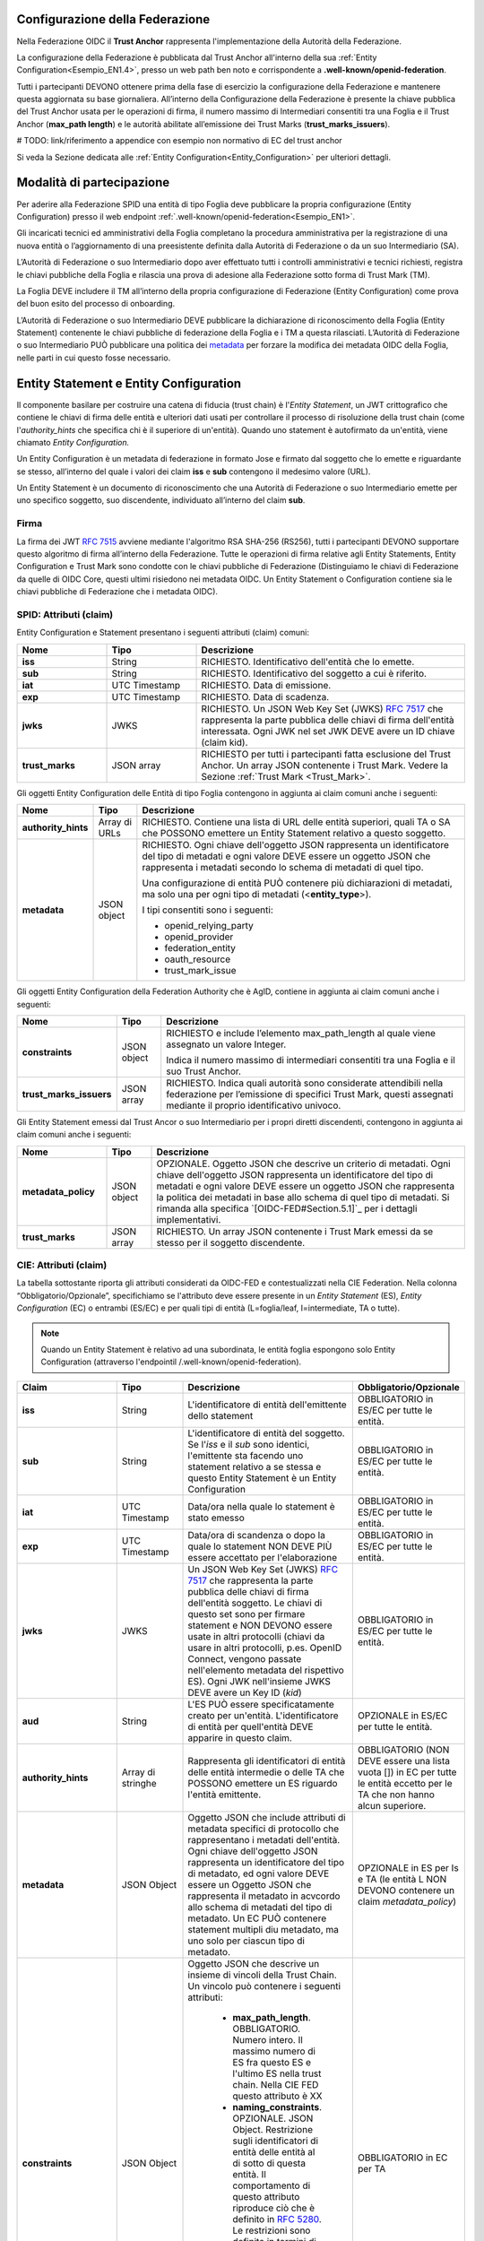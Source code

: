 Configurazione della Federazione
--------------------------------

Nella Federazione OIDC il **Trust Anchor** rappresenta l'implementazione della Autorità della Federazione.

La configurazione della Federazione è pubblicata dal Trust Anchor all'interno della sua :ref:`Entity Configuration<Esempio_EN1.4>`, presso un web path ben noto e corrispondente a **.well-known/openid-federation**.

Tutti i partecipanti DEVONO ottenere prima della fase di esercizio la configurazione della Federazione e mantenere questa aggiornata su base giornaliera. All’interno della Configurazione della Federazione è presente la chiave pubblica del Trust Anchor usata per le operazioni di firma, il numero massimo di Intermediari consentiti tra una Foglia e il Trust Anchor (**max_path length**) e le autorità abilitate all’emissione dei Trust Marks (**trust_marks_issuers**).


# TODO: link/riferimento a appendice con esempio non normativo di EC del trust anchor


Si veda la Sezione dedicata alle :ref:`Entity Configuration<Entity_Configuration>` per ulteriori dettagli.


Modalità di partecipazione
--------------------------

Per aderire alla Federazione SPID una entità di tipo Foglia deve pubblicare la propria configurazione (Entity Configuration) presso il web endpoint :ref:`.well-known/openid-federation<Esempio_EN1>`.

Gli incaricati tecnici ed amministrativi della Foglia completano la procedura amministrativa per la registrazione di una nuova entità o l’aggiornamento di una preesistente definita dalla Autorità di Federazione o da un suo Intermediario (SA).

L’Autorità di Federazione o suo Intermediario dopo aver effettuato tutti i controlli amministrativi e tecnici richiesti, registra le chiavi pubbliche della Foglia e rilascia una prova di adesione alla Federazione sotto forma di Trust Mark (TM).

La Foglia DEVE includere il TM all’interno della propria configurazione di Federazione (Entity Configuration) come prova del buon esito del processo di onboarding. 

L’Autorità di Federazione o suo Intermediario DEVE pubblicare la dichiarazione di riconoscimento della Foglia (Entity Statement) contenente le chiavi pubbliche di federazione della Foglia e i TM a questa rilasciati. L’Autorità di Federazione o suo Intermediario PUÒ pubblicare una politica dei `metadata <https://openid.net/specs/openid-connect-federation-1_0.html#rfc.section.5.1>`_ per forzare la modifica dei metadata OIDC della Foglia, nelle parti in cui questo fosse necessario.


.. _Entity_Configuration:

Entity Statement e Entity Configuration
---------------------------------------

Il componente basilare per costruire una catena di fiducia (trust chain) è l'*Entity Statement*, un JWT crittografico che contiene 
le chiavi di firma delle entità e ulteriori dati usati per controllare il processo di risoluzione della trust chain (come l'*authority_hints* che specifica chi è il superiore di un'entità). Quando uno statement è autofirmato da un'entità, viene chiamato *Entity Configuration.*

Un Entity Configuration è un metadata di federazione in formato Jose e firmato dal soggetto che lo emette e riguardante se stesso, all’interno del quale i valori dei claim **iss** e **sub** contengono il medesimo valore (URL).

Un Entity Statement è un documento di riconoscimento che una Autorità di Federazione o suo Intermediario emette per uno specifico soggetto, suo discendente, individuato all’interno del claim **sub**.


Firma
+++++

La firma dei JWT :rfc:`7515` avviene mediante l'algoritmo RSA SHA-256 (RS256), tutti i partecipanti DEVONO supportare questo algoritmo di firma all’interno della Federazione. Tutte le operazioni di firma relative agli Entity Statements, Entity Configuration e Trust Mark sono condotte con le chiavi pubbliche di Federazione (Distinguiamo le chiavi di Federazione da quelle di OIDC Core, questi ultimi risiedono nei metadata OIDC. Un Entity Statement o Configuration contiene sia le chiavi pubbliche di Federazione che i metadata OIDC).


SPID: Attributi (claim)
+++++++++++++++++++++++

Entity Configuration e Statement presentano i seguenti attributi (claim) comuni:

.. list-table::
    :widths: 20 20 60
    :header-rows: 1

    * - **Nome**
      - **Tipo**
      - **Descrizione**
    * - **iss**
      - String
      - RICHIESTO. Identificativo dell'entità che lo emette. 
    * - **sub**
      - String
      - RICHIESTO. Identificativo del soggetto a cui è riferito. 
    * - **iat**
      - UTC Timestamp
      - RICHIESTO. Data di emissione. 
    * - **exp**
      - UTC Timestamp
      - RICHIESTO. Data di scadenza.
    * - **jwks**
      - JWKS
      - RICHIESTO. Un JSON Web Key Set (JWKS) :rfc:`7517` che rappresenta la parte pubblica delle chiavi di firma dell'entità interessata. Ogni JWK nel set JWK DEVE avere un ID chiave (claim kid).
    * - **trust_marks**
      - JSON array
      - RICHIESTO per tutti i partecipanti fatta esclusione del Trust Anchor. Un array JSON contenente i Trust Mark. Vedere la Sezione :ref:`Trust Mark <Trust_Mark>`.



Gli oggetti Entity Configuration delle Entità di tipo Foglia contengono in aggiunta ai claim comuni anche i seguenti:

.. list-table::
    :widths: 10 10 80
    :header-rows: 1

    * - **Nome**
      - **Tipo**
      - **Descrizione**
    * - **authority_hints**
      - Array di URLs
      - RICHIESTO. Contiene una lista di URL delle entità superiori, quali TA o SA che POSSONO emettere un Entity Statement relativo a questo soggetto. 
    * - **metadata**
      - JSON object
      - RICHIESTO. Ogni chiave dell'oggetto JSON rappresenta un identificatore del tipo di metadati e ogni valore DEVE essere un oggetto JSON che rappresenta i metadati secondo lo schema di metadati di quel tipo. 

        Una configurazione di entità PUÒ contenere più dichiarazioni di metadati, ma solo una per ogni tipo di metadati (<**entity_type**>). 

        I tipi consentiti sono i seguenti:

        - openid_relying_party
        - openid_provider
        - federation_entity
        - oauth_resource
        - trust_mark_issue
 

Gli oggetti Entity Configuration della Federation Authority che è AgID, contiene in aggiunta ai claim comuni anche i seguenti:

.. list-table::
    :widths: 20 10 70
    :header-rows: 1

    * - **Nome**
      - **Tipo**
      - **Descrizione**
    * - **constraints**
      - JSON object
      - RICHIESTO e include l’elemento max_path_length al quale viene assegnato un valore Integer. 
        
        Indica il numero massimo di intermediari consentiti tra una Foglia e il suo Trust Anchor.
    * - **trust_marks_issuers**
      - JSON array
      - RICHIESTO. Indica quali autorità sono considerate attendibili nella federazione per l’emissione di specifici Trust Mark, questi assegnati mediante il proprio identificativo univoco.


Gli Entity Statement emessi dal Trust Ancor o suo Intermediario per i propri diretti discendenti, contengono in aggiunta ai claim comuni anche i seguenti:

.. list-table::
    :widths: 20 10 70
    :header-rows: 1

    * - **Nome**
      - **Tipo**
      - **Descrizione**
    * - **metadata_policy**
      - JSON object
      - OPZIONALE. Oggetto JSON che descrive un criterio di metadati. Ogni chiave dell'oggetto JSON rappresenta un identificatore del tipo di metadati e ogni valore DEVE essere un oggetto JSON che rappresenta la politica dei metadati in base allo schema di quel tipo di metadati. Si rimanda alla specifica `[OIDC-FED#Section.5.1]`_ per i dettagli implementativi.
    * - **trust_marks**
      - JSON array
      - RICHIESTO. Un array JSON contenente i Trust Mark emessi da se stesso per il soggetto discendente.


CIE: Attributi (claim)
++++++++++++++++++++++

La tabella sottostante riporta gli attributi considerati da OIDC-FED e contestualizzati nella CIE Federation. Nella colonna “Obbligatorio/Opzionale”, specifichiamo se l'attributo deve essere presente in un *Entity Statement* (ES), *Entity Configuration* (EC) o entrambi (ES/EC) e per quali tipi di entità (L=foglia/leaf, I=intermediate, TA o tutte).


.. note::
   Quando un Entity Statement è relativo ad una subordinata, le entità foglia espongono solo Entity Configuration (attraverso l'endpointil /.well-known/openid-federation).


.. list-table::
    :widths: 20 20 40 20
    :header-rows: 1

    * - **Claim**
      - **Tipo**
      - **Descrizione**
      - **Obbligatorio/Opzionale**
    * - **iss**
      - String
      - L'identificatore di entità dell'emittente dello statement
      - OBBLIGATORIO in ES/EC per tutte le entità. 
    * - **sub**
      - String
      - L'identificatore di entità del soggetto. Se l'*iss* e il *sub* sono identici, l'emittente sta facendo uno statement relativo a se stessa e questo Entity Statement è un Entity Configuration
      - OBBLIGATORIO in ES/EC per tutte le entità. 
    * - **iat**
      - UTC Timestamp
      - Data/ora nella quale lo statement è stato emesso
      - OBBLIGATORIO in ES/EC per tutte le entità. 
    * - **exp**
      - UTC Timestamp
      - Data/ora di scandenza o dopo la quale lo statement NON DEVE PIÙ essere accettato per l'elaborazione
      - OBBLIGATORIO in ES/EC per tutte le entità. 
    * - **jwks**
      - JWKS
      - Un JSON Web Key Set (JWKS) :rfc:`7517` che rappresenta la parte pubblica delle chiavi di firma dell'entità soggetto. Le chiavi
        di questo set sono per firmare statement e NON DEVONO essere usate in altri protocolli (chiavi da usare in altri protocolli, p.es. OpenID Connect, vengono passate nell'elemento metadata del rispettivo ES). Ogni JWK nell'insieme JWKS DEVE avere un Key ID (*kid*)
      - OBBLIGATORIO in ES/EC per tutte le entità. 
    * - **aud**
      - String
      - L'ES  PUÒ essere specificatamente creato per un'entità. L'identificatore di entità per quell'entità DEVE apparire in questo claim.
      - OPZIONALE in ES/EC per tutte le entità. 
    * - **authority_hints**
      - Array di stringhe
      - Rappresenta gli identificatori di entità delle entità intermedie o delle TA che POSSONO emettere un ES riguardo l'entità
        emittente.
      - OBBLIGATORIO (NON DEVE essere una lista vuota []) in EC per tutte le entità eccetto per le TA che non hanno alcun superiore.
    * - **metadata**
      - JSON Object
      - Oggetto JSON che include attributi di metadata specifici di protocollo che rappresentano i metadati dell'entità. Ogni chiave
        dell'oggetto JSON rappresenta un identificatore del tipo di metadato, ed ogni valore DEVE essere un Oggetto JSON che rappresenta il metadato in acvcordo allo schema di metadati del tipo di metadato. Un EC PUÒ contenere statement multipli diu metadato, ma uno solo per ciascun tipo di metadato.
      - OPZIONALE in ES per Is e TA (le entità L NON DEVONO contenere un claim *metadata_policy*)
    * - **constraints**
      - JSON Object
      - Oggetto JSON che descrive un insieme di vincoli della Trust Chain. Un vincolo può contenere i seguenti attributi:
          
          - **max_path_length**. OBBLIGATORIO. Numero intero. Il massimo numero di ES fra questo ES e l'ultimo ES nella trust chain.
            Nella CIE FED questo attributo è XX
          - **naming_constraints**. OPZIONALE. JSON Object. Restrizione sugli identificatori di entità delle entità al di sotto di questa entità. Il comportamento di questo attributo riproduce ciò che è definito in :rfc:`5280#4.2.1.10`. Le restrizioni sono definite in termini di sottoalberi permessi o esclusi.

        Se un ES subordinato contiene una specifica di vincolo più restrittiva di quella effettiva, allora il vincolo più
        restrittivo è effettivo da qui in avanti. Se un ES subordinato contiene una specifica di vincolo meno restrittiva di quella
        in effetto, allora DEVE essere ignorata.

      - OBBLIGATORIO in EC per TA
    * - **trust_marks**
      - JSON Array
      - Un array JSON di Web Token JSON firmati, ciascuno che rappresenta un marchio di certificazione. Vedere sezione XX.
      - OBBLIGATORIO in EC per entità L e I. OPZIONALE in ES per entità L e I.
    * - **trust_marks_issuers**
      - JSON Array
      - TA PUÒ usare questo attributo per dire quali identificatori di Trust Mark e i loro emettitori sono fidati nella Federazione.
        Questo attributo DEVE essere ignorato se presente in un ES di altre entità rispetto alla TA. È un array JSON con chiavi che rappresentano identificatori Trust Mark e valori che sono un array di entità fidate che rappresentano l'autorità di accreditazione. Un valore speciale * permette TRust Mark auto firmati.
      - OPZIONALE in EC per TA.



.. seealso:: 

  [OIDC-FED#Section_3.1]_


CIE: Metadati
+++++++++++++

Riguardo a *metadata*, OIDC-FED usa valori di metadati da OpenID Connect Discovery 1.0 e OpenID Connect Dynamic Client Registration 1.0 `[OpenID.Discovery]`_, `[OpenID.Registration]`_ e aggiunge valori aggiuntivi usati per le federazioni descritte nelle seguenti sottosezioni per i ruoli differenti.


CIE: Metadato OP per la Federazione
^^^^^^^^^^^^^^^^^^^^^^^^^^^^^^^^^^^

L'identificatore del tipo di metadato è *openid_provider*. La tabella qui sotto presenta i valori del metadato OP definiti in `[OIDC-FED]`_, contestualizzati nella CIE Federation.


.. list-table::
    :widths: 40 20 40
    :header-rows: 1

    * - **Claim**
      - **Tipo**
      - **Descrizione**
    * - **client_registration_types_supported**
      - Array of string
      - OBBLIGATORIO. Array che specifica i tipi di federazione supportati. Nella CIE Federation è supportato solo il valore *automatic*
    * - **organization_name**
      - String
      - OPZIONALE. Un nome umanamente leggibile che rappresenta l'organizzazione proprietaria dell'OP. È inteso che va usato
        nell'interfaccia utente per essere riconosciuto dagli utenti finali che userebbero l'OP per autenticarsi.
    * - **request_authentication_methods_supported**
      - JSON Object
      - OPZIONALE. Un oggetto JSON con membri che rappresentano processi e come valori liste di metodi di request authentication
        supportati dall'authorization endpoint. L'unico metodo supportato nella CIE Federation è *request_object* per il processo Authorization Request (*ar*).
    * - **signed_jwks_uri**
      - URI
      - OPZIONALE. Un URI che punta a un JWT firmato che come payload il JWK Set dell'entità (vedere esempio sotto). Il JWT è firmato
        con una chiave inclusa nel JWK che l'entità ha pubblicato nel suo Entity Statement autofirmato.




CIE: Metadato RP per la Federazione
^^^^^^^^^^^^^^^^^^^^^^^^^^^^^^^^^^^

L'identificatore del tipo di metadato è *openid_provider*. La tabella qui sotto presenta i valori del metadato RP definiti in `[OIDC-FED]`_, contestualizzati nella CIE Federation.


.. list-table::
    :widths: 40 20 40
    :header-rows: 1

    * - **Claim**
      - **Tipo**
      - **Descrizione**
    * - **client_registration_types**
      - Array of string
      - OBBLIGATORIO. Array di stringhe che specifica i tipi di registrazione client che RP vuole usare. Nella CIE Federation è supportato solo il valore *automatic*
    * - **organization_name**
      - String
      - OPZIONALE. Un nome umanamente leggibile che rappresenta l'organizzazione proprietaria dell'RP. 



CIE: Metadato FA per la Federazione
^^^^^^^^^^^^^^^^^^^^^^^^^^^^^^^^^^^

L'identificatore del tipo di metadato è *federation_entity*. La tabella qui sotto presenta i valori del metadato FA definiti in `[OIDC-FED]`_, contestualizzati nella CIE Federation.


.. list-table::
    :widths: 40 20 40
    :header-rows: 1

    * - **Claim**
      - **Tipo**
      - **Descrizione**
    * - **federation_fetch_endpoint**
      - URL
      - OPZIONALE. Il Fetch Endpoint descritto nella Sezione XX. Entità intermedie e TA DEVONO pubblicare un *federation_fetch_endpoint*. Entità Foglia NON DEVONO.



CIE: Altri metadati per la Federazione
^^^^^^^^^^^^^^^^^^^^^^^^^^^^^^^^^^^^^^

Nel contesto OAuth context, `[OIDC-FED]`_ supporta:

 - OAuth AS con identificatore del tipo di metadato *oauth_authorization_server*. Tutti i parametri definiti in :rfc:`8414#section-2` sono applicabili.
 - OAuth Client con identificatore del tipo di metadato *oauth_client*. Tutti i parametri definiti in :rfc:`7591#section-2` sono applicabili.
 - OAuth Protected Resource con identificatore del tipo di metadato *oauth_resource*. Non c'è uno standard che specifichi quali
   parametri possono occorrere nel metadato per questo tipo di entità. Quindi per il momento questo può essere visto come un placeholder.
 - Emittente di Trust Mark con identificatore del tipo di metadato *trust_mark_issuer*. Tutte le entità che partecipano in una
   federazione possono essere di questo tipo. Le seguenti proprietà sono permesse:

    - *status_endpoint*. OPZIONALE. L'endpoint per l'operazione di status è descritto nella Sezione XX. 

   **Esempio**

    .. code-block:: 

       "trust_mark_issuer": {
           "status_endpoint": "https://trust_marks_are_us.example.com/status"
       }




Endpoint per Trust Anchor ed Intermediari
-----------------------------------------
Il Trust Anchor e i suoi Intermediari (federation_entity) DEVONO in aggiunta esporre al pubblico i seguenti endpoint:


Fetch entity statement endpoint
+++++++++++++++++++++++++++++++

Il recupero degli Entity Statement viene effettuato presso questo endpoint secondo le modalità definite all’interno di OIDC-FED “7.1. Fetching Entity Statements”.


.. _Trust_mark_status_endpoint:

Trust mark status endpoint
++++++++++++++++++++++++++

L’assegnazione di un Trust Mark ad un soggetto viene effettuato presso questo endpoint secondo le modalità definite all’interno di OIDC-FED “7.4. Trust Mark Status”.


.. _Entity_Listing_endpoint:

Entity Listing endpoint
+++++++++++++++++++++++

Per ottenere la lista dei discendenti registrati presso la TA o un suo Intermediario è possibile interrogare questo endpoint secondo le modalità descritte in OIDC-FED “7.3. Entity Listings”. Ai parametri esistenti già definiti nella specifica, si aggiunge per SPID il parametro entity_type come filtro sul tipo di entità dei discendenti (<entity-type>).



Differenze con OIDC Federation 1.0
----------------------------------

In questa sezione sono elencate le differenze che intercorrono tra lo standard ufficiale e l’implementazione SPID.


Client Registration
+++++++++++++++++++

SPID supporta esclusivamente **automatic_client_registration**. La modalità **implicit** è da intendersi come non supportata. 


Listing endpoint
++++++++++++++++

In SPID viene adottato il parametro aggiuntivo **entity_type** a quelli esistenti nello Standard [OIDC-FED] per questo endpoint, con lo scopo di ottenere un filtro sulla tipologia delle entità discendenti. Questa esigenza consente nello specifico di filtrare entità di tipo **federation_entity**, **openid_relying_party**, **openid_provider** e **oauth_resource**.


Trust Mark
++++++++++

In OIDC-FED l’uso dei Trust Mark non è obbligatorio. In SPID piuttosto l’esposizione dei Trust Mark è obbligatoria. Per approfondimenti sulla ragione dell’obbligo dei Trust Mark si rimanda alla sezione :ref:`Considerazioni di Sicurezza<Considerazioni_di_Sicurezza>`.


Claim non supportati negli Entity Statement
+++++++++++++++++++++++++++++++++++++++++++

Poiché SPID non necessita di alcun claim aggiuntivo in ambito federativo, non necessita dei claim crit. Inoltre non sono supportati i claim **aud**, **naming_constraints**, **policy_language_crit** e **trust_anchor_id**. L’eventuale presenza di questi claim non presenta alcuna implicazione, questi verranno semplicemente ignorati fino ad ulteriori avvisi che li normino.



.. _Considerazioni_di_Sicurezza:

Considerazioni di Sicurezza
---------------------------

In questa sezione descriviamo alcune considerazioni di sicurezza in ambito OIDC Federation.


Trust Mark come deterrente contro gli abusi
+++++++++++++++++++++++++++++++++++++++++++

L’implementazione dei Trust Mark e il filtro su questi in fase di Metadata Discovery risulta necessario contro gli attacchi destinati al consumo delle risorse. Un OP attaccato con un numero ingente di connessioni presso il suo endpoint di *authorization*, contenenti **client_id** e **authority_hints** fasulli, produrrebbe svariate connessioni verso sistemi di terze parti nel tentativo di trovare un percorso verso la TA e instaurare la fiducia con il richiedente.

L’OP DEVE validare staticamente il TM oppure DEVE escludere a priori la richiesta ove il TM non risultasse presente, in caso di assenza o non validità di un TM la procedura di Metadata Discovery NON DEVE essere avviata e NON DEVE creare di conseguenza connessioni verso sistemi di terze parti.


Numero Massimo di authority_hints
+++++++++++++++++++++++++++++++++

All’interno di una Federazione il Trust Anchor decide quante intermediazioni consentire tra di lui e le Foglie, mediante la constraint denominata **max_path_lenght**. Questo tipo di relazione è di tipo verticale, dalla foglia alla radice. Questo attributo se valorizzato ad esempio con un valore numerico intero pari a 1 indica che soltanto un SA è consentito tra una Foglia e il TA.

Ogni Foglia DEVE pubblicare i suoi superiori all’interno della lista contenuta nel claim **authority_hints**. Una Foglia all’interno della Federazione PUÒ avere superiori afferenti a diverse Federazioni, si pensi a CIE id per esempio. L’analisi dei superiori disponibili introduce un modello di navigazione orizzontale, ad esempio un OP tenta di trovare il percorso più breve verso il Trust Anchor attraverso tutti gli URL contenuti all’interno dell’array **authority_hints** prima di fare un ulteriore movimento verticale, a salire, verso uno degli Intermediari presenti in questo array.

La soglia **max_path_lenght** si applica per la navigazione verticale e superata questa soglia senza aver trovato il TA la procedura di Metadata Discovery DEVE essere interrotta. Si faccia l’esempio di un RP discendente di un 1 SA che quest’ultimo a sua volta è discendente di  un altro SA, essendo il valore di **max_path_lenght** pari a uno e superata questa soglia senza aver trovato il Trust Anchor, la procedura DEVE essere interrotta.

Allo stesso tempo la specifica OIDC Federation 1.0 non definisce un limite per il numero di **authority_hints**, questo perché nessun Trust Anchor può limitare il numero di Federazioni alle quali un partecipante può aderire. Per questa ragione è utile che gli implementatori adottino un limite massimo del numero di elementi consentiti all’interno dell’Array authority_hint. Questo per evitare che un numero esagerato di URL contenuti nella lista di **authority_hints**, dovuto ad una cattiva configurazione di una Foglia, produca un consumo di risorse eccessivo.


Resolve Entity Statement
++++++++++++++++++++++++

Questo endpoint DEVE rilasciare i metadata, i Trust Marks e la Trust Chain già precedentemente elaborata e NON DEVE innescare una procedura di Metadata Discovery ad ogni richiesta pervenuta, a meno che questo endpoint non venga protetto con un meccanismo di autenticazione dei client, come ad esempio private_key_jwt `[SPID-OIDC-CORE]`_.




Buone Pratiche
--------------

In questa sezione descriviamo alcune buone pratiche per ottenere la massima resa dalle entità di Federazione.


Specializzare le chiavi pubbliche OpenID Core e Federation
++++++++++++++++++++++++++++++++++++++++++++++++++++++++++

È buona pratica usare chiavi pubbliche specializzate per i due tipi di operazioni, Core e Federation.

Modalità di aggiornamento dei metadata OpenID Core
++++++++++++++++++++++++++++++++++++++++++++++++++

L’interoperabilità tra i partecipanti funziona mediante i metadata ottenuti dal calcolo e dalla conservazione delle Trust Chain. Questo significa che se un OP al tempo T calcola la Trust Chain per un RP e questo al tempo T+n modifica i propri metadata, l’OP di conseguenza potrebbe incorrere in problematiche di validazione delle richieste di autorizzazione del RP, fino a quando non avrà aggiornato la Trust Chain relativa a questo.

La buona pratica per evitare le interruzioni di servizio relative alle operazioni di OIDC Core è quella di aggiungere le nuove chiavi pubbliche all’interno degli oggetti *jwks* senza rimuovere i valori preesistenti. Oppure, ad esempio, i nuovi *redirect_uri*.

In questa maniera dopo il limite massimo di durata delle Trust Chain, definito con il claim **exp** e pubblicato nella Entity Configuration della TA, si ha la certezza che tutti i partecipanti abbiano rinnovato le loro Trust Chain, e sarà possibile agli amministratori della Foglia rimuovere le vecchie definizioni in cima alla lista.

Periodo di grazia per le Trust Chain scadute
++++++++++++++++++++++++++++++++++++++++++++

In una Federazione distribuita come quella di OIDC-FED è possibile che al tempo T+x un OP necessiti di aggiornare alcune Trust Chain, relative a diversi RP, prossime alla scadenza. Si faccia l’esempio che parte di questi RP risultino aggregati da una SA e i servizi di questo risultino temporaneamente non raggiungibili.

In questi casi, ove vi fosse l’impossibilità di aggiornare una Trust Chain a causa di irraggiungibilità dei servizi web di federazione, è possibile continuare ad utilizzare le Trust Chain scadute fino ad un massimo di 24 ore successive al primo tentativo di aggiornamento. All’interno di questo intervallo temporale “di grazia” sono comunque necessari periodici tentativi di aggiornamento.
